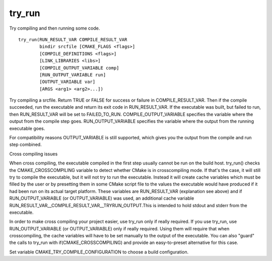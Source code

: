 try_run
-------

Try compiling and then running some code.

::

  try_run(RUN_RESULT_VAR COMPILE_RESULT_VAR
          bindir srcfile [CMAKE_FLAGS <flags>]
          [COMPILE_DEFINITIONS <flags>]
          [LINK_LIBRARIES <libs>]
          [COMPILE_OUTPUT_VARIABLE comp]
          [RUN_OUTPUT_VARIABLE run]
          [OUTPUT_VARIABLE var]
          [ARGS <arg1> <arg2>...])

Try compiling a srcfile.  Return TRUE or FALSE for success or failure
in COMPILE_RESULT_VAR.  Then if the compile succeeded, run the
executable and return its exit code in RUN_RESULT_VAR.  If the
executable was built, but failed to run, then RUN_RESULT_VAR will be
set to FAILED_TO_RUN.  COMPILE_OUTPUT_VARIABLE specifies the variable
where the output from the compile step goes.  RUN_OUTPUT_VARIABLE
specifies the variable where the output from the running executable
goes.

For compatibility reasons OUTPUT_VARIABLE is still supported, which
gives you the output from the compile and run step combined.

Cross compiling issues

When cross compiling, the executable compiled in the first step
usually cannot be run on the build host.  try_run() checks the
CMAKE_CROSSCOMPILING variable to detect whether CMake is in
crosscompiling mode.  If that's the case, it will still try to compile
the executable, but it will not try to run the executable.  Instead it
will create cache variables which must be filled by the user or by
presetting them in some CMake script file to the values the executable
would have produced if it had been run on its actual target platform.
These variables are RUN_RESULT_VAR (explanation see above) and if
RUN_OUTPUT_VARIABLE (or OUTPUT_VARIABLE) was used, an additional cache
variable RUN_RESULT_VAR__COMPILE_RESULT_VAR__TRYRUN_OUTPUT.This is
intended to hold stdout and stderr from the executable.

In order to make cross compiling your project easier, use try_run only
if really required.  If you use try_run, use RUN_OUTPUT_VARIABLE (or
OUTPUT_VARIABLE) only if really required.  Using them will require
that when crosscompiling, the cache variables will have to be set
manually to the output of the executable.  You can also "guard" the
calls to try_run with if(CMAKE_CROSSCOMPILING) and provide an
easy-to-preset alternative for this case.

Set variable CMAKE_TRY_COMPILE_CONFIGURATION to choose a build
configuration.
